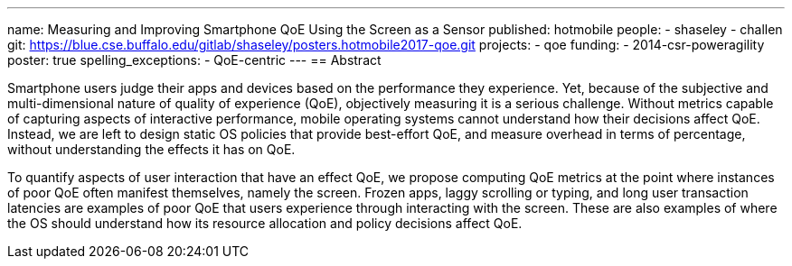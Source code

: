 ---
name: Measuring and Improving Smartphone QoE Using the Screen as a Sensor
published: hotmobile
people:
- shaseley
- challen
git: https://blue.cse.buffalo.edu/gitlab/shaseley/posters.hotmobile2017-qoe.git
projects:
- qoe
funding:
- 2014-csr-poweragility
poster: true
spelling_exceptions:
  - QoE-centric
---
== Abstract

Smartphone users judge their apps and devices based on the performance they
experience.
//
Yet, because of the subjective and multi-dimensional nature of quality of
experience (QoE), objectively measuring it is a serious challenge.
//
Without metrics capable of capturing aspects of interactive performance,
mobile operating systems cannot understand how their decisions affect QoE.
//
Instead, we are left to design static OS policies that provide best-effort
QoE, and measure overhead in terms of percentage, without understanding the
effects it has on QoE.

To quantify aspects of user interaction that have an effect QoE, we propose
computing QoE metrics at the point where instances of poor QoE often manifest
themselves, namely the screen.
//
Frozen apps, laggy scrolling or typing, and long user transaction latencies
are
examples of poor QoE that users experience through interacting with the
screen.
//
These are also examples of where the OS should understand how its resource
allocation and policy decisions affect QoE.
